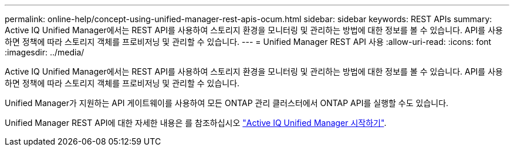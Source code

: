 ---
permalink: online-help/concept-using-unified-manager-rest-apis-ocum.html 
sidebar: sidebar 
keywords: REST APIs 
summary: Active IQ Unified Manager에서는 REST API를 사용하여 스토리지 환경을 모니터링 및 관리하는 방법에 대한 정보를 볼 수 있습니다. API를 사용하면 정책에 따라 스토리지 객체를 프로비저닝 및 관리할 수 있습니다. 
---
= Unified Manager REST API 사용
:allow-uri-read: 
:icons: font
:imagesdir: ../media/


[role="lead"]
Active IQ Unified Manager에서는 REST API를 사용하여 스토리지 환경을 모니터링 및 관리하는 방법에 대한 정보를 볼 수 있습니다. API를 사용하면 정책에 따라 스토리지 객체를 프로비저닝 및 관리할 수 있습니다.

Unified Manager가 지원하는 API 게이트웨이를 사용하여 모든 ONTAP 관리 클러스터에서 ONTAP API를 실행할 수도 있습니다.

Unified Manager REST API에 대한 자세한 내용은 를 참조하십시오 link:../api-automation/concept-getting-started-with-getting-started-with-um-apis.html["Active IQ Unified Manager 시작하기"].
